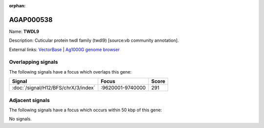 :orphan:

AGAP000538
=============



Name: **TWDL9**

Description: Cuticular protein twdl family (twdl9) [source:vb community annotation].

External links:
`VectorBase <https://www.vectorbase.org/Anopheles_gambiae/Gene/Summary?g=AGAP000538>`_ |
`Ag1000G genome browser <https://www.malariagen.net/apps/ag1000g/phase1-AR3/index.html?genome_region=X:9631418-9634853#genomebrowser>`_

Overlapping signals
-------------------

The following signals have a focus which overlaps this gene:



.. cssclass:: table-hover
.. csv-table::
    :widths: auto
    :header: Signal,Focus,Score

    :doc:`/signal/H12/BFS/chrX/3/index`,":9620001-9740000",291
    



Adjacent signals
----------------

The following signals have a focus which occurs within 50 kbp of this gene:



No signals.


